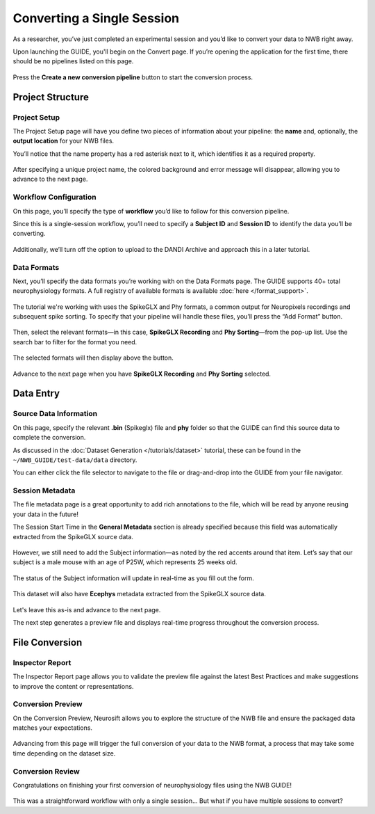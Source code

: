 Converting a Single Session
===========================

As a researcher, you’ve just completed an experimental session and you’d like to convert your data to NWB right away.

Upon launching the GUIDE, you'll begin on the Convert page. If you’re opening the application for the first time, there should be no pipelines listed on this page.

.. figure:: ../assets/tutorials/home-page.png
  :align: center
  :alt: Home page

Press the **Create a new conversion pipeline** button to start the conversion process.

Project Structure
-----------------

Project Setup
^^^^^^^^^^^^^

The Project Setup page will have you define two pieces of information about your pipeline: the **name** and, optionally, the **output location** for your NWB files.

You’ll notice that the name property has a red asterisk next to it, which identifies it as a required property.

.. figure:: ../assets/tutorials/single/info-page.png
  :align: center
  :alt: Project Setup page with no name (invalid)


After specifying a unique project name, the colored background and error message will disappear, allowing you to advance to the next page.

.. figure:: ../assets/tutorials/single/valid-name.png
  :align: center
  :alt: Project Setup page with valid name

Workflow Configuration
^^^^^^^^^^^^^^^^^^^^^^
On this page, you’ll specify the type of **workflow** you’d like to follow for this conversion pipeline.

Since this is a single-session workflow, you’ll need to specify a **Subject ID** and **Session ID** to identify the data you’ll be converting.

.. figure:: ../assets/tutorials/single/workflow-page.png
  :align: center
  :alt: Workflow page

Additionally, we’ll turn off the option to upload to the DANDI Archive and approach this in a later tutorial.

Data Formats
^^^^^^^^^^^^
Next, you’ll specify the data formats you’re working with on the Data Formats page. The GUIDE supports 40+ total neurophysiology formats. A full registry of available formats is available :doc:`here </format_support>`.

.. figure:: ../assets/tutorials/single/formats-page.png
  :align: center
  :alt: Date Formats page

The tutorial we're working with uses the SpikeGLX and Phy formats, a common output for Neuropixels recordings and subsequent spike sorting. To specify that your pipeline will handle these files, you’ll press the “Add Format” button.

.. figure:: ../assets/tutorials/single/format-options.png
  :align: center
  :alt: Format pop-up on the Data Formats page

Then, select the relevant formats—in this case, **SpikeGLX Recording** and **Phy Sorting**—from the pop-up list. Use the search bar to filter for the format you need.


.. figure:: ../assets/tutorials/single/search-behavior.png
  :align: center
  :alt: Searching for SpikeGLX in the format pop-up

The selected formats will then display above the button.


.. figure:: ../assets/tutorials/single/interface-added.png
  :align: center
  :alt: Data Formats page with SpikeGLX Recording added to the list

Advance to the next page when you have **SpikeGLX Recording** and **Phy Sorting** selected.

.. figure:: ../assets/tutorials/single/all-interfaces-added.png
  :align: center
  :alt: Data Formats page with both SpikeGLX Recording and Phy Sorting added to the list

Data Entry
-----------

Source Data Information
^^^^^^^^^^^^^^^^^^^^^^^
On this page, specify the relevant **.bin** (Spikeglx) file and **phy** folder so that the GUIDE can find this source data to complete the conversion.

As discussed in the :doc:`Dataset Generation </tutorials/dataset>` tutorial, these can be found in the ``~/NWB_GUIDE/test-data/data`` directory.

You can either click the file selector to navigate to the file or drag-and-drop into the GUIDE from your file navigator.

.. figure:: ../assets/tutorials/single/sourcedata-page-specified.png
  :align: center
  :alt: Source Data page with source locations specified


Session Metadata
^^^^^^^^^^^^^^^^
The file metadata page is a great opportunity to add rich annotations to the file, which will be read by anyone reusing your data in the future!

The Session Start Time in the **General Metadata** section is already specified because this field was automatically extracted from the SpikeGLX source data.

.. figure:: ../assets/tutorials/single/metadata-nwbfile.png
  :align: center
  :alt: Metadata page with invalid Subject information


However, we still need to add the Subject information—as noted by the red accents around that item. Let’s say that our subject is a male mouse with an age of P25W, which represents 25 weeks old.

.. figure:: ../assets/tutorials/single/metadata-subject-complete.png
  :align: center
  :alt: Metadata page with valid **Subject** information

  The status of the Subject information will update in real-time as you fill out the form.


This dataset will also have **Ecephys** metadata extracted from the SpikeGLX source data.

.. figure:: ../assets/tutorials/single/metadata-ecephys.png
  :align: center
  :alt: Ecephys metadata extracted from the SpikeGLX source data


Let's leave this as-is and advance to the next page.

The next step generates a preview file and displays real-time progress throughout the conversion process.

File Conversion
---------------

Inspector Report
^^^^^^^^^^^^^^^^

The Inspector Report page allows you to validate the preview file against the latest Best Practices and make suggestions to improve the content or representations.

.. figure:: ../assets/tutorials/single/inspect-page.png
  :align: center
  :alt: NWB Inspector report



Conversion Preview
^^^^^^^^^^^^^^^^^^
On the Conversion Preview, Neurosift allows you to explore the structure of the NWB file and ensure the packaged data matches your expectations.


.. figure:: ../assets/tutorials/single/preview-page.png
  :align: center
  :alt: Neurosift preview visualization

Advancing from this page will trigger the full conversion of your data to the NWB format, a process that may take some time depending on the dataset size.

Conversion Review
^^^^^^^^^^^^^^^^^

Congratulations on finishing your first conversion of neurophysiology files using the NWB GUIDE!

.. figure:: ../assets/tutorials/single/conversion-results-page.png
  :align: center
  :alt: Conversion results page with a list of converted files

This was a straightforward workflow with only a single session... But what if you have multiple sessions to convert?
